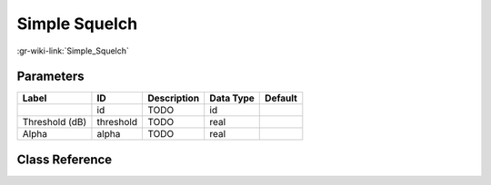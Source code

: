 --------------
Simple Squelch
--------------

:gr-wiki-link:`Simple_Squelch`

Parameters
**********

+-------------------------+-------------------------+-------------------------+-------------------------+-------------------------+
|Label                    |ID                       |Description              |Data Type                |Default                  |
+=========================+=========================+=========================+=========================+=========================+
|                         |id                       |TODO                     |id                       |                         |
+-------------------------+-------------------------+-------------------------+-------------------------+-------------------------+
|Threshold (dB)           |threshold                |TODO                     |real                     |                         |
+-------------------------+-------------------------+-------------------------+-------------------------+-------------------------+
|Alpha                    |alpha                    |TODO                     |real                     |                         |
+-------------------------+-------------------------+-------------------------+-------------------------+-------------------------+

Class Reference
*******************

.. tabs::

   .. group-tab:: Python
      TODO

   .. group-tab:: C++

      .. doxygengroup:: block_analog_simple_squelch
         :content-only:
         :undoc-members:
         :private-members:
         :members:

